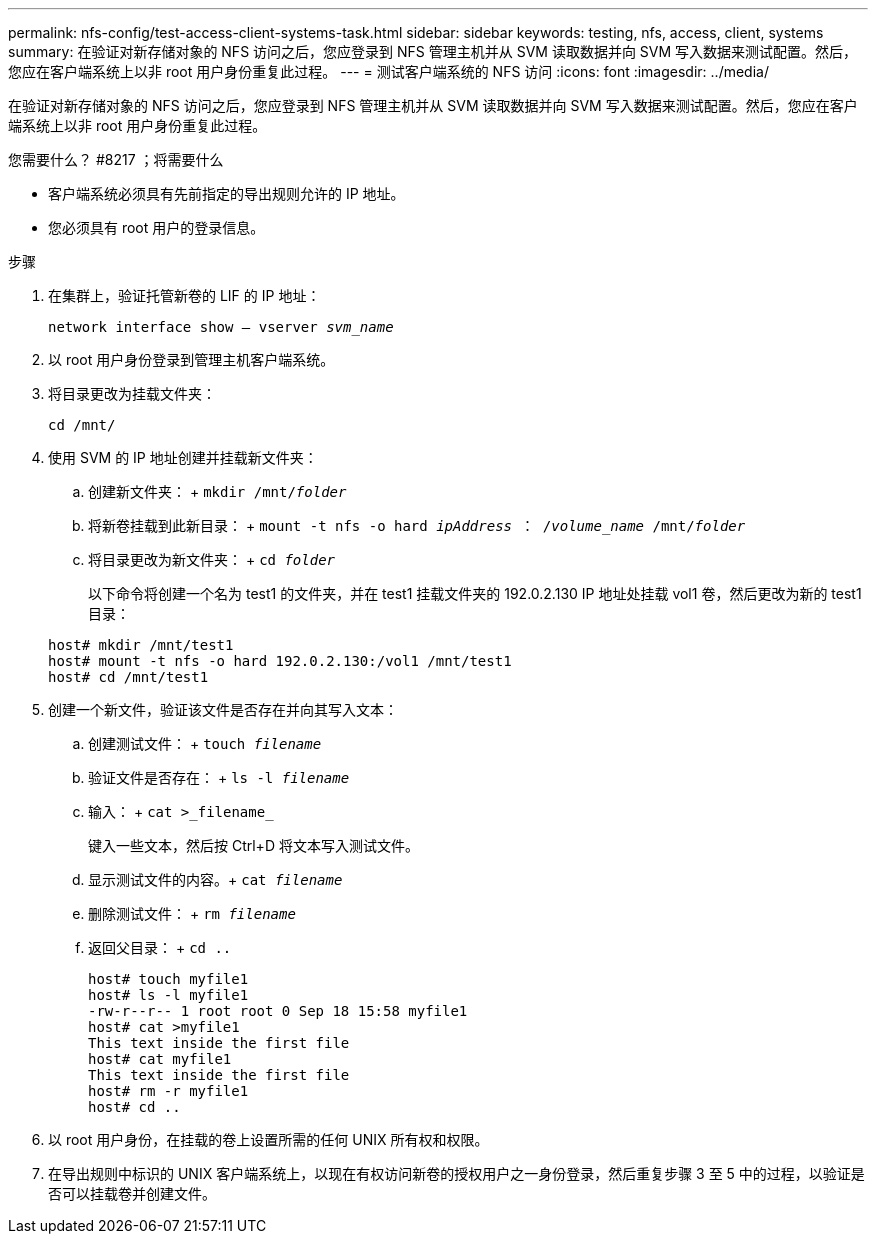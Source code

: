 ---
permalink: nfs-config/test-access-client-systems-task.html 
sidebar: sidebar 
keywords: testing, nfs, access, client, systems 
summary: 在验证对新存储对象的 NFS 访问之后，您应登录到 NFS 管理主机并从 SVM 读取数据并向 SVM 写入数据来测试配置。然后，您应在客户端系统上以非 root 用户身份重复此过程。 
---
= 测试客户端系统的 NFS 访问
:icons: font
:imagesdir: ../media/


[role="lead"]
在验证对新存储对象的 NFS 访问之后，您应登录到 NFS 管理主机并从 SVM 读取数据并向 SVM 写入数据来测试配置。然后，您应在客户端系统上以非 root 用户身份重复此过程。

.您需要什么？ #8217 ；将需要什么
* 客户端系统必须具有先前指定的导出规则允许的 IP 地址。
* 您必须具有 root 用户的登录信息。


.步骤
. 在集群上，验证托管新卷的 LIF 的 IP 地址：
+
`network interface show – vserver _svm_name_`

. 以 root 用户身份登录到管理主机客户端系统。
. 将目录更改为挂载文件夹：
+
`cd /mnt/`

. 使用 SVM 的 IP 地址创建并挂载新文件夹：
+
.. 创建新文件夹： + `mkdir /mnt/_folder_`
.. 将新卷挂载到此新目录： + `mount -t nfs -o hard _ipAddress_ ： /_volume_name_ /mnt/_folder_`
.. 将目录更改为新文件夹： + `cd _folder_`
+
以下命令将创建一个名为 test1 的文件夹，并在 test1 挂载文件夹的 192.0.2.130 IP 地址处挂载 vol1 卷，然后更改为新的 test1 目录：

+
[listing]
----
host# mkdir /mnt/test1
host# mount -t nfs -o hard 192.0.2.130:/vol1 /mnt/test1
host# cd /mnt/test1
----


. 创建一个新文件，验证该文件是否存在并向其写入文本：
+
.. 创建测试文件： + `touch _filename_`
.. 验证文件是否存在： + `ls -l _filename_`
.. 输入： + `cat >_filename_`
+
键入一些文本，然后按 Ctrl+D 将文本写入测试文件。

.. 显示测试文件的内容。+ `cat _filename_`
.. 删除测试文件： + `rm _filename_`
.. 返回父目录： + `cd ..`
+
[listing]
----
host# touch myfile1
host# ls -l myfile1
-rw-r--r-- 1 root root 0 Sep 18 15:58 myfile1
host# cat >myfile1
This text inside the first file
host# cat myfile1
This text inside the first file
host# rm -r myfile1
host# cd ..
----


. 以 root 用户身份，在挂载的卷上设置所需的任何 UNIX 所有权和权限。
. 在导出规则中标识的 UNIX 客户端系统上，以现在有权访问新卷的授权用户之一身份登录，然后重复步骤 3 至 5 中的过程，以验证是否可以挂载卷并创建文件。

